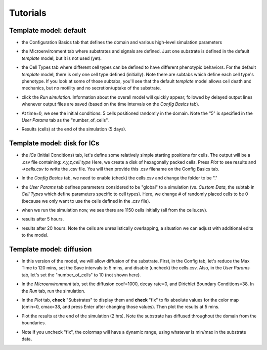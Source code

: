 Tutorials
=========

.. _tutorials:


Template model: default
-----------------------

.. image:: ../images/studio_template_config.PNG
* the Configuration Basics tab that defines the domain and various high-level simulation parameters

.. image:: ../images/studio_template_microenv.PNG
* the Microenvironment tab where substrates and signals are defined. Just one substrate is defined in the default `template` model, but it is not used (yet).

.. image:: ../images/studio_template_celltypes.PNG
* the Cell Types tab where different cell types can be defined to have different phenotypic behaviors. For the default `template` model, there is only one cell type defined (initially). Note there are subtabs which define each cell type's phenotype. If you look at some of those subtabs, you'll see that the default `template` model allows cell death and mechanics, but no motility and no secretion/uptake of the substrate.

.. image:: ../images/studio_template_run.PNG
* click the `Run simulation`. Information about the overall model will quickly appear, followed by delayed output lines whenever output files are saved (based on the time intervals on the `Config Basics` tab).

.. image:: ../images/studio_template_plot_t0.PNG
* At time=0, we see the initial conditions: 5 cells positioned randomly in the domain. Note the "5" is specified in the `User Params` tab as the "number_of_cells".

.. image:: ../images/studio_template_plot_5days.PNG
* Results (cells) at the end of the simulation (5 days).

Template model: disk for ICs
----------------------------

.. image:: ../images/studio_template_ICs_disk.PNG
* the `ICs` (Initial Conditions) tab, let's define some relatively simple starting positions for cells. The output will be a .csv file containing: `x,y,z,cell type` Here, we create a disk of hexagonally packed cells. Press `Plot` to see results and `->cells.csv` to write the .csv file. You will then provide this .csv filename on the Config Basics tab.

.. image:: ../images/studio_template_config_ICs_enable_csv.PNG
* In the `Config Basics` tab, we need to enable (check) the cells.csv and change the folder to be "."

.. image:: ../images/studio_template_user_params_no_random_cells.PNG
* the `User Params` tab defines parameters considered to be "global" to a simulation (vs. `Custom Data`, the subtab in `Cell Types` which define parameters specific to cell types). Here, we change # of randomly placed cells to be 0 (because we only want to use the cells defined in the .csv file).

.. comment_line image:: ../images/studio_template_config_ICs_folder.PNG

.. image:: ../images/studio_template_run_disk.PNG
* when we run the simulation now, we see there are 1150 cells initially (all from the cells.csv).

.. image:: ../images/studio_template_plot_disk_5hr.PNG
* results after 5 hours. 

.. image:: ../images/studio_template_plot_disk_20hr.PNG
* results after 20 hours. Note the cells are unrealistically overlapping, a situation we can adjust with additional edits to the model.


Template model: diffusion
-------------------------

.. image:: ../images/template_diffusion_config.png
* In this version of the model, we will allow diffusion of the substrate. First, in the Config tab, let's reduce the Max Time to 120 mins, set the Save intervals to 5 mins, and disable (uncheck) the cells.csv. Also, in the `User Params` tab, let's set the "number_of_cells" to 10 (not shown here).

.. image:: ../images/template_diffusion_microenv.png
* In the `Microenvironment` tab, set the diffusion coef=1000, decay rate=0, and Dirichlet Boundary Conditions=38. In the `Run` tab, run the simulation.

.. image:: ../images/template_diffusion_plot5min.png
* In the `Plot` tab, **check** "Substrates" to display them and **check** "fix" to fix absolute values for the color map (cmin=0, cmax=38, and press Enter after changing those values). Then plot the results at 5 mins.

.. image:: ../images/template_diffusion_plot2hrs.png
* Plot the results at the end of the simulation (2 hrs). Note the substrate has diffused throughout the domain from the boundaries.

.. image:: ../images/template_diffusion_plot2hrs_cmap2.png
* Note if you uncheck "fix", the colormap will have a dynamic range, using whatever is min/max in the substrate data.
